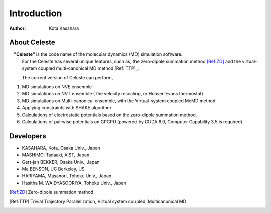========================
Introduction
========================

:Author: Kota Kasahara

------------------------------------
About Celeste
------------------------------------

　**"Celeste"** is the code name of the molecular dynamics (MD) simulation software.
  For the 
  Celeste has several unique features, such as, the zero-dipole summation method [Ref:ZD]_ and the virtual-system coupled multi-canonical MD method [Ref: TTP]_.

  The current version of Celeste can perform,

1. MD simulations on NVE ensemble
2. MD simulations on NVT ensemble (The velocity rescaling, or Hoover-Evans thermostat)
3. MD simulations on Multi-canonical ensemble, with the Virtual-system coupled McMD method.
4. Applying constraints with SHAKE algorithm
5. Calculations of electrostatic potentials based on the zero-dipole summation method.
6. Calculations of pairwise potentials on GPGPU (powered by CUDA 6.0, Computer Capability 3.5 is required).

------------------------------------
Developers
------------------------------------

* KASAHARA, Kota, Osaka Univ., Japan
* MASHIMO, Tadaaki, AIST, Japan
* Gert-jan BEKKER, Osaka Univ., Japan
* Ma BENSON, UC Berkeley, US
* HARIYAMA, Masanori, Tohoku Univ., Japan
* Hasitha M. WAIDYASOORIYA, Tohoku Univ., Japan

.. [Ref:ZD] Zero-dipole summation method
.. [Ref:TTP] Trivial Trajectory Parallelization, Virtual system coupled, Multicanonical MD

